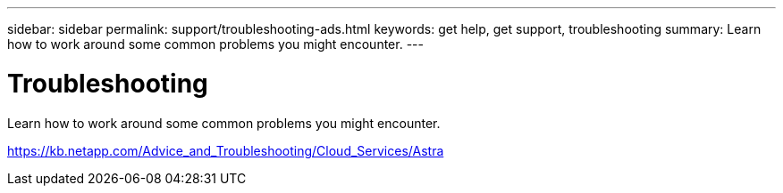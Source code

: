 ---
sidebar: sidebar
permalink: support/troubleshooting-ads.html
keywords: get help, get support, troubleshooting
summary: Learn how to work around some common problems you might encounter.
---

= Troubleshooting
:hardbreaks:
:icons: font
:imagesdir: ../media/support/

Learn how to work around some common problems you might encounter.

https://kb.netapp.com/Advice_and_Troubleshooting/Cloud_Services/Astra
